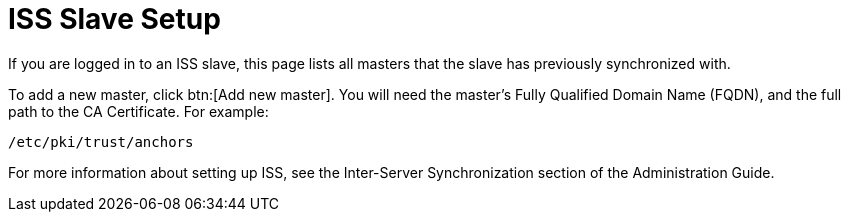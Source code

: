 [[s3-sattools-iss-slave]]
= ISS Slave Setup

If you are logged in to an ISS slave, this page lists all masters that the slave has previously synchronized with.

To add a new master, click btn:[Add new master].
You will need the master's Fully Qualified Domain Name (FQDN), and the full path to the CA Certificate.
For example:
----
/etc/pki/trust/anchors
----

For more information about setting up ISS, see the Inter-Server Synchronization section of the Administration Guide.
